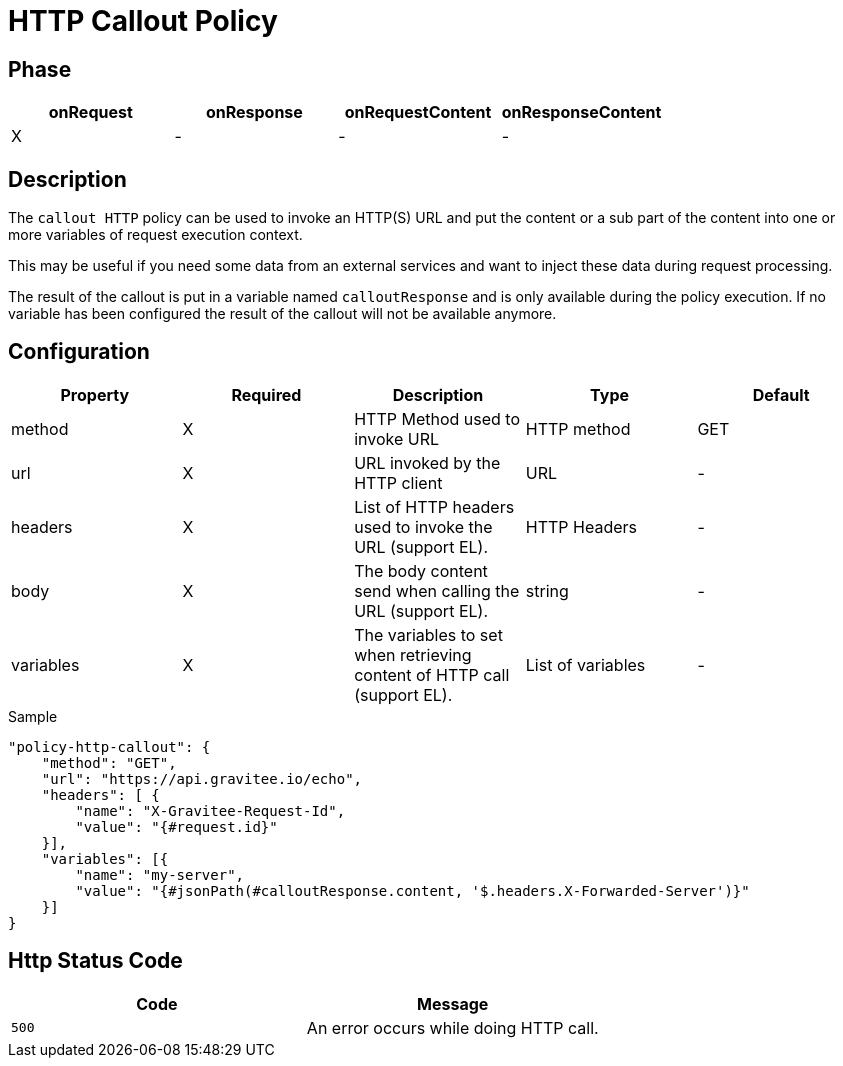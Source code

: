 = HTTP Callout Policy

ifdef::env-github[]
image:https://ci.gravitee.io/buildStatus/icon?job=gravitee-io/gravitee-policy-callout-http/master["Build status", link="https://ci.gravitee.io/job/gravitee-io/job/gravitee-policy-callout-http/"]
image:https://badges.gitter.im/Join Chat.svg["Gitter", link="https://gitter.im/gravitee-io/gravitee-io?utm_source=badge&utm_medium=badge&utm_campaign=pr-badge&utm_content=badge"]
endif::[]

== Phase

[cols="4*", options="header"]
|===
^|onRequest
^|onResponse
^|onRequestContent
^|onResponseContent

^.^| X
^.^| -
^.^| -
^.^| -

|===

== Description

The `callout HTTP` policy can be used to invoke an HTTP(S) URL and put the content or a sub part of the content into
one or more variables of request execution context.

This may be useful if you need some data from an external services and want to inject these data during request
processing.

The result of the callout is put in a variable named `calloutResponse` and is only available during the policy
execution. If no variable has been configured the result of the callout will not be available anymore.

== Configuration

|===
|Property |Required |Description |Type |Default

.^|method
^.^|X
|HTTP Method used to invoke URL
^.^|HTTP method
^.^|GET

.^|url
^.^|X
|URL invoked by the HTTP client
^.^|URL
^.^|-

.^|headers
^.^|X
|List of HTTP headers used to invoke the URL (support EL).
^.^|HTTP Headers
^.^|-

.^|body
^.^|X
|The body content send when calling the URL (support EL).
^.^|string
^.^|-

.^|variables
^.^|X
|The variables to set when retrieving content of HTTP call (support EL).
^.^|List of variables
^.^|-

|===

[source, json]
.Sample
----
"policy-http-callout": {
    "method": "GET",
    "url": "https://api.gravitee.io/echo",
    "headers": [ {
        "name": "X-Gravitee-Request-Id",
        "value": "{#request.id}"
    }],
    "variables": [{
        "name": "my-server",
        "value": "{#jsonPath(#calloutResponse.content, '$.headers.X-Forwarded-Server')}"
    }]
}
----

== Http Status Code

|===
|Code |Message

.^| ```500```
| An error occurs while doing HTTP call.

|===